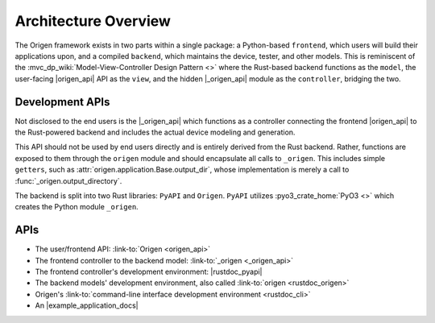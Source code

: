 Architecture Overview
=====================

The Origen framework exists in two parts within a single package: a Python-based ``frontend``, which
users will build their applications upon, and a compiled ``backend``, which maintains the device,
tester, and other models. This is reminiscent of the :mvc_dp_wiki:`Model-View-Controller Design Pattern <>`
where the Rust-based backend functions as the ``model``, the user-facing |origen_api| API as the ``view``,
and the hidden |_origen_api| module as the ``controller``, bridging the two.

Development APIs
----------------

Not disclosed to the end users is the |_origen_api| which functions as a
controller connecting the frontend |origen_api| to the Rust-powered backend and
includes the actual device modeling and generation.

This API should not be used by end users directly and is entirely derived from the Rust backend.
Rather, functions are exposed to them through the ``origen`` module and should encapsulate all calls
to ``_origen``. This includes simple ``getters``, such as :attr:`origen.application.Base.output_dir`,
whose implementation is merely a call to :func:`_origen.output_directory`.

The backend is split into two Rust libraries: ``PyAPI`` and ``Origen``. ``PyAPI`` utilizes
:pyo3_crate_home:`PyO3 <>` which creates the Python module ``_origen``.

APIs
----
* The user/frontend API: :link-to:`Origen <origen_api>`
* The frontend controller to the backend model: :link-to:`_origen <_origen_api>`
* The frontend controller's development environment: |rustdoc_pyapi|
* The backend models' development environment, also called :link-to:`origen <rustdoc_origen>`
* Origen's :link-to:`command-line interface development environment <rustdoc_cli>`
* An |example_application_docs|